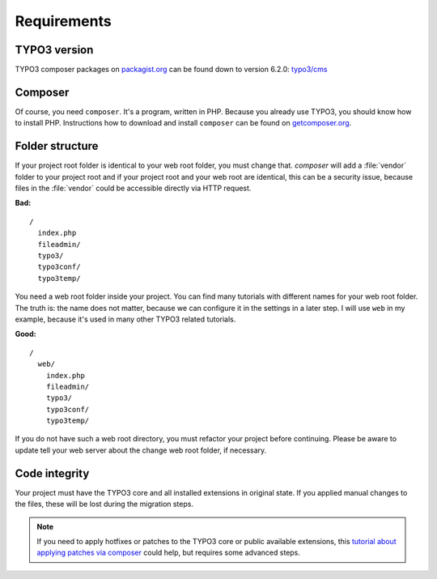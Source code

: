 Requirements
============

TYPO3 version
-------------

TYPO3 composer packages on `packagist.org <https://packagist.org>`__ can
be found down to version 6.2.0:
`typo3/cms <https://packagist.org/packages/typo3/cms>`__

Composer
--------

Of course, you need ``composer``. It's a program, written in PHP.
Because you already use TYPO3, you should know how to install PHP.
Instructions how to download and install ``composer`` can be found on
`getcomposer.org <https://getcomposer.org>`__.

Folder structure
----------------

If your project root folder is identical to your web root folder, you
must change that. `composer` will add a :file:`vendor` folder to your project
root and if your project root and your web root are identical, this can
be a security issue, because files in the :file:`vendor` could be accessible
directly via HTTP request.

**Bad:**

::

    /
      index.php
      fileadmin/
      typo3/
      typo3conf/
      typo3temp/

You need a web root folder inside your project. You can find many
tutorials with different names for your web root folder. The truth is:
the name does not matter, because we can configure it in the settings in
a later step. I will use ``web`` in my example, because it's used in
many other TYPO3 related tutorials.

**Good:**

::

    /
      web/
        index.php
        fileadmin/
        typo3/
        typo3conf/
        typo3temp/

If you do not have such a web root directory, you must refactor your
project before continuing. Please be aware to update tell your web server
about the change web root folder, if necessary.

Code integrity
--------------

Your project must have the TYPO3 core and all installed extensions in
original state. If you applied manual changes to the files, these will
be lost during the migration steps.

.. note ::

    If you need to apply hotfixes or patches to the TYPO3 core or public
    available extensions, this `tutorial about applying patches via composer
    <https://typo3worx.eu/2017/08/patch-typo3-using-composer/>`__ could help,
    but requires some advanced steps.
